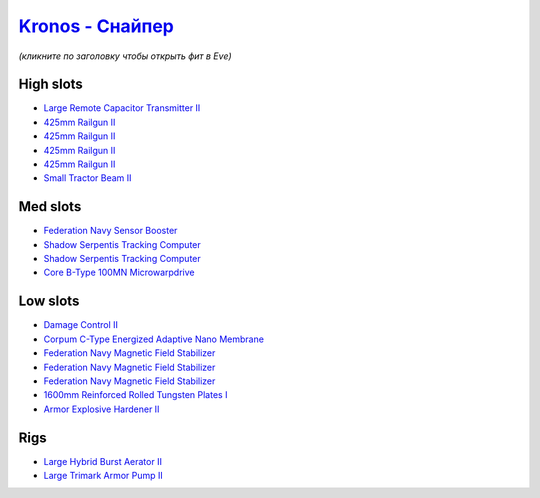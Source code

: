 .. This file is autogenerated by update-fits.py script
.. Use https://github.com/RAISA-Shield/raisa-shield.github.io/edit/source/eft/armor/vg/kronos-snipe.eft
.. to edit it.

`Kronos - Снайпер <javascript:CCPEVE.showFitting('28661:2048;1:12102;1:21640;5:2185;5:26394;1:18829;1:17520;1:3090;4:14238;2:15895;3:2488;5:4250;1:19323;1:11325;1:11646;1:26302;1::');>`_
=================================================================================================================================================================================================

*(кликните по заголовку чтобы открыть фит в Eve)*

High slots
----------

- `Large Remote Capacitor Transmitter II <javascript:CCPEVE.showInfo(12102)>`_
- `425mm Railgun II <javascript:CCPEVE.showInfo(3090)>`_
- `425mm Railgun II <javascript:CCPEVE.showInfo(3090)>`_
- `425mm Railgun II <javascript:CCPEVE.showInfo(3090)>`_
- `425mm Railgun II <javascript:CCPEVE.showInfo(3090)>`_
- `Small Tractor Beam II <javascript:CCPEVE.showInfo(4250)>`_

Med slots
---------

- `Federation Navy Sensor Booster <javascript:CCPEVE.showInfo(17520)>`_
- `Shadow Serpentis Tracking Computer <javascript:CCPEVE.showInfo(14238)>`_
- `Shadow Serpentis Tracking Computer <javascript:CCPEVE.showInfo(14238)>`_
- `Core B-Type 100MN Microwarpdrive <javascript:CCPEVE.showInfo(19323)>`_

Low slots
---------

- `Damage Control II <javascript:CCPEVE.showInfo(2048)>`_
- `Corpum C-Type Energized Adaptive Nano Membrane <javascript:CCPEVE.showInfo(18829)>`_
- `Federation Navy Magnetic Field Stabilizer <javascript:CCPEVE.showInfo(15895)>`_
- `Federation Navy Magnetic Field Stabilizer <javascript:CCPEVE.showInfo(15895)>`_
- `Federation Navy Magnetic Field Stabilizer <javascript:CCPEVE.showInfo(15895)>`_
- `1600mm Reinforced Rolled Tungsten Plates I <javascript:CCPEVE.showInfo(11325)>`_
- `Armor Explosive Hardener II <javascript:CCPEVE.showInfo(11646)>`_

Rigs
----

- `Large Hybrid Burst Aerator II <javascript:CCPEVE.showInfo(26394)>`_
- `Large Trimark Armor Pump II <javascript:CCPEVE.showInfo(26302)>`_

